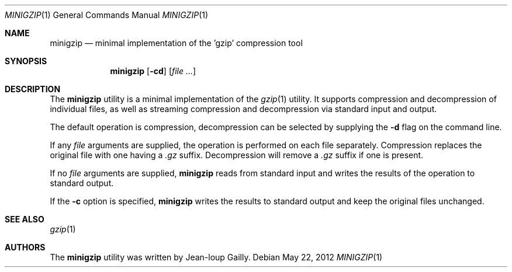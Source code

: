 .\" Copyright (c) 1997
.\"	Michael Smith
.\"
.\" Redistribution and use in source and binary forms, with or without
.\" modification, are permitted provided that the following conditions
.\" are met:
.\" 1. Redistributions of source code must retain the above copyright
.\"    notice, this list of conditions and the following disclaimer.
.\" 2. Redistributions in binary form must reproduce the above copyright
.\"    notice, this list of conditions and the following disclaimer in the
.\"    documentation and/or other materials provided with the distribution.
.\"
.\" THIS SOFTWARE IS PROVIDED BY THE AUTHOR AND CONTRIBUTORS ``AS IS'' AND
.\" ANY EXPRESS OR IMPLIED WARRANTIES, INCLUDING, BUT NOT LIMITED TO, THE
.\" IMPLIED WARRANTIES OF MERCHANTABILITY AND FITNESS FOR A PARTICULAR PURPOSE
.\" ARE DISCLAIMED.  IN NO EVENT SHALL THE AUTHOR OR CONTRIBUTORS BE LIABLE
.\" FOR ANY DIRECT, INDIRECT, INCIDENTAL, SPECIAL, EXEMPLARY, OR CONSEQUENTIAL
.\" DAMAGES (INCLUDING, BUT NOT LIMITED TO, PROCUREMENT OF SUBSTITUTE GOODS
.\" OR SERVICES; LOSS OF USE, DATA, OR PROFITS; OR BUSINESS INTERRUPTION)
.\" HOWEVER CAUSED AND ON ANY THEORY OF LIABILITY, WHETHER IN CONTRACT, STRICT
.\" LIABILITY, OR TORT (INCLUDING NEGLIGENCE OR OTHERWISE) ARISING IN ANY WAY
.\" OUT OF THE USE OF THIS SOFTWARE, EVEN IF ADVISED OF THE POSSIBILITY OF
.\" SUCH DAMAGE.
.\"
.\" $FreeBSD: releng/10.2/usr.bin/minigzip/minigzip.1 235802 2012-05-22 19:40:54Z delphij $
.\"
.Dd May 22, 2012
.Dt MINIGZIP 1
.Os
.Sh NAME
.Nm minigzip
.Nd minimal implementation of the 'gzip' compression tool
.Sh SYNOPSIS
.Nm
.Op Fl cd
.Op Ar
.Sh DESCRIPTION
The
.Nm
utility is a minimal implementation of the
.Xr gzip 1
utility.
It supports
compression and decompression of individual files, as well as
streaming compression and decompression via standard input and
output.
.Pp
The default operation is compression, decompression can be
selected by supplying the
.Fl d
flag on the command line.
.Pp
If any
.Ar file
arguments are supplied, the operation is performed on each file
separately.
Compression replaces the original file with one having a
.Pa .gz
suffix.
Decompression will remove a
.Pa .gz
suffix if one is present.
.Pp
If no
.Ar file
arguments are supplied,
.Nm
reads from standard input and writes the results of the operation
to standard output.
.Pp
If the
.Fl c
option is specified,
.Nm
writes the results to standard output and keep the original files
unchanged.
.Sh SEE ALSO
.Xr gzip 1
.Sh AUTHORS
The
.Nm
utility was written by
.An Jean-loup Gailly .
